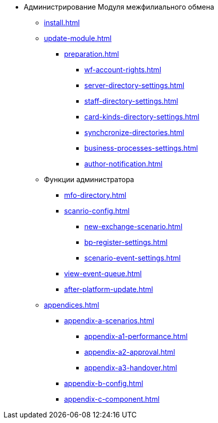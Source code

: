 * Администрирование Модуля межфилиального обмена
** xref:install.adoc[]
** xref:update-module.adoc[]
*** xref:preparation.adoc[]
**** xref:wf-account-rights.adoc[]
**** xref:server-directory-settings.adoc[]
**** xref:staff-directory-settings.adoc[]
**** xref:card-kinds-directory-settings.adoc[]
**** xref:synchcronize-directories.adoc[]
**** xref:business-processes-settings.adoc[]
**** xref:author-notification.adoc[]
** Функции администратора
*** xref:mfo-directory.adoc[]
*** xref:scanrio-config.adoc[]
**** xref:new-exchange-scenario.adoc[]
**** xref:bp-register-settings.adoc[]
**** xref:scenario-event-settings.adoc[]
*** xref:view-event-queue.adoc[]
*** xref:after-platform-update.adoc[]
** xref:appendices.adoc[]
*** xref:appendix-a-scenarios.adoc[]
**** xref:appendix-a1-performance.adoc[]
**** xref:appendix-a2-approval.adoc[]
**** xref:appendix-a3-handover.adoc[]
*** xref:appendix-b-config.adoc[]
*** xref:appendix-c-component.adoc[]
